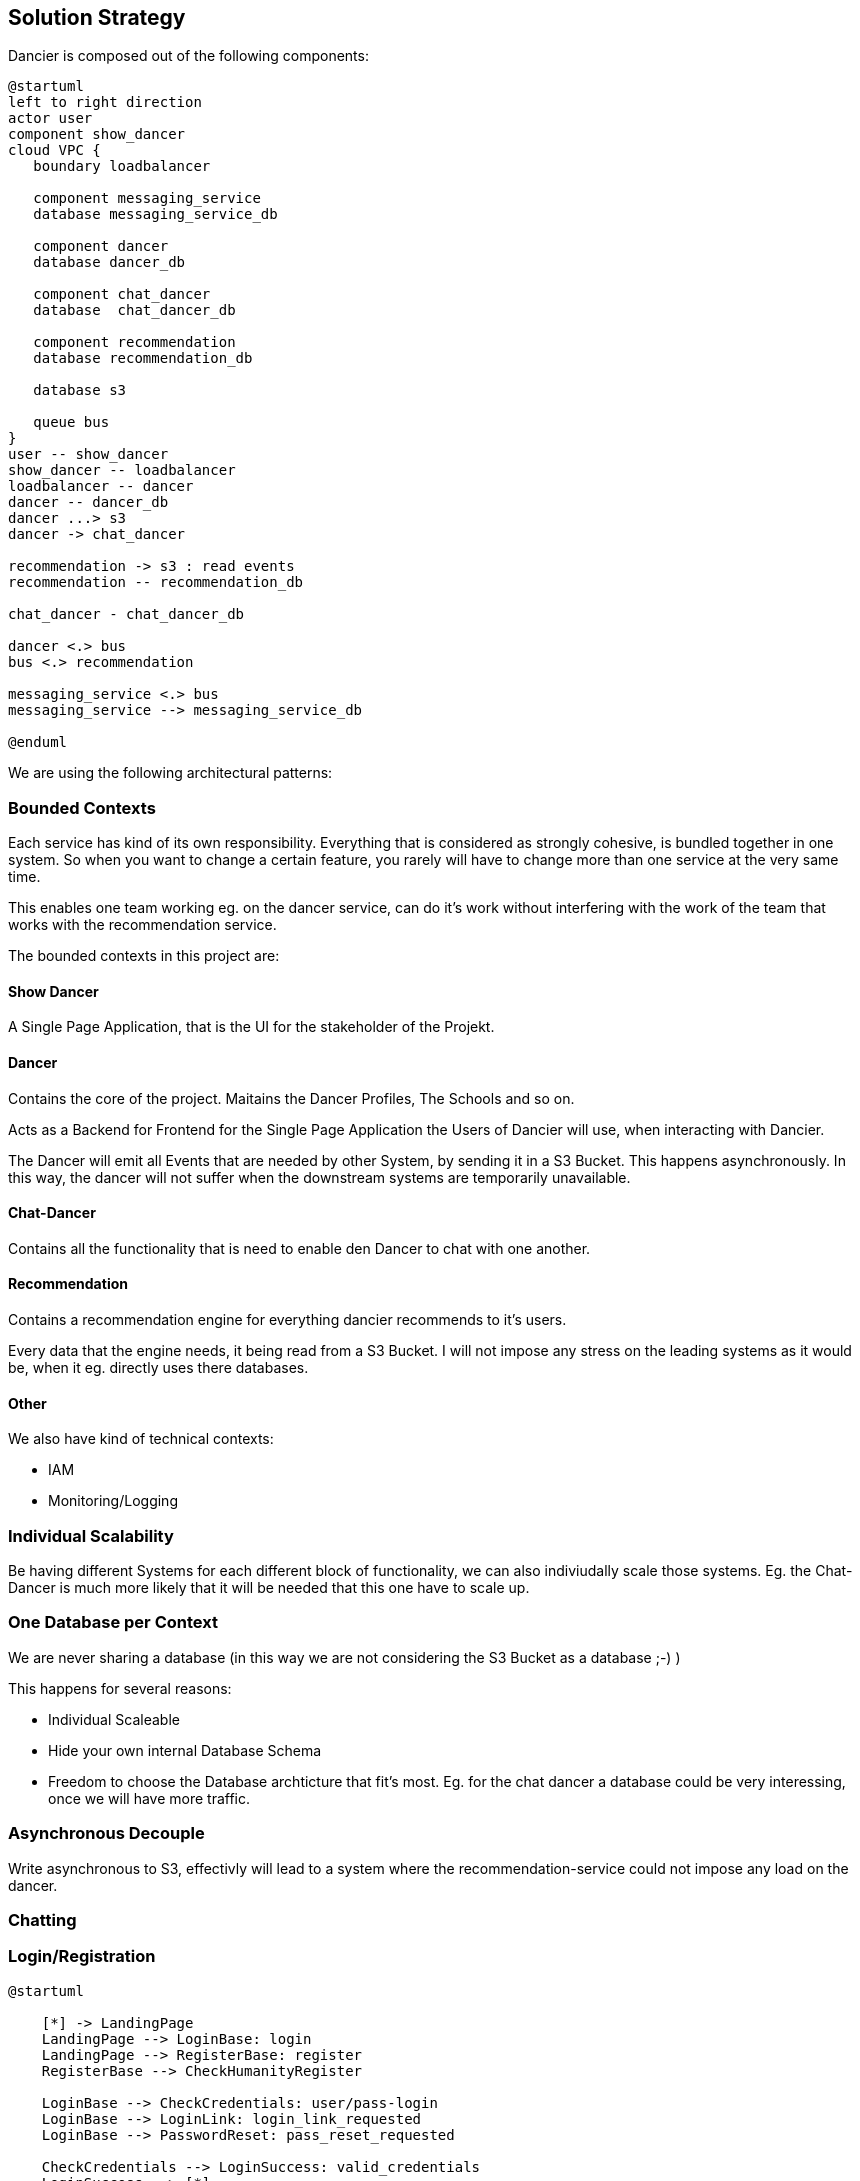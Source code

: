 [[section-solution-strategy]]
== Solution Strategy

Dancier is composed out of the following components:

[plantuml, high-level-architecture, svg]
....
@startuml
left to right direction
actor user
component show_dancer
cloud VPC {
   boundary loadbalancer

   component messaging_service
   database messaging_service_db

   component dancer
   database dancer_db

   component chat_dancer
   database  chat_dancer_db

   component recommendation
   database recommendation_db

   database s3

   queue bus
}
user -- show_dancer
show_dancer -- loadbalancer
loadbalancer -- dancer
dancer -- dancer_db
dancer ...> s3
dancer -> chat_dancer

recommendation -> s3 : read events
recommendation -- recommendation_db

chat_dancer - chat_dancer_db

dancer <.> bus
bus <.> recommendation

messaging_service <.> bus
messaging_service --> messaging_service_db

@enduml
....

We are using the following architectural patterns:

=== Bounded Contexts
Each service has kind of its own responsibility. Everything that is considered as strongly cohesive, is bundled together in one system.
So when you want to change a certain feature, you rarely will have to change more than one service at the very same time.

This enables one team working eg. on the dancer service, can do it's work without interfering with the work of the team that works with the recommendation service.

The bounded contexts in this project are:

==== Show Dancer
A Single Page Application, that is the UI for the stakeholder of the Projekt.

==== Dancer
Contains the core of the project. Maitains the Dancer Profiles, The Schools and so on.

Acts as a Backend for Frontend for the Single Page Application the Users of Dancier will use, when interacting with Dancier.

The Dancer will emit all Events that are needed by other System, by sending it in a S3 Bucket. This happens asynchronously. In this way, the dancer will not suffer when the downstream systems are temporarily unavailable.

==== Chat-Dancer

Contains all the functionality that is need to enable den Dancer to chat with one another.

==== Recommendation
Contains a recommendation engine for everything dancier recommends to it's users.

Every data that the engine needs, it being read from a S3 Bucket. I will not impose any stress on the leading systems as it would be, when it eg. directly uses there databases.

==== Other
We also have kind of technical contexts:

* IAM
* Monitoring/Logging

=== Individual Scalability
Be having different Systems for each different block of functionality, we can also indiviudally scale those systems. Eg. the Chat-Dancer is much more likely that it will be needed that this one have to scale up.

=== One Database per Context

We are never sharing a database (in this way we are not considering the S3 Bucket as a database ;-) )

This happens for several reasons:

* Individual Scaleable
* Hide your own internal Database Schema
* Freedom to choose the Database archticture that fit's most. Eg. for the chat dancer a database could be very interessing, once we will have more traffic.

=== Asynchronous Decouple

Write asynchronous to S3, effectivly will lead to a system where the recommendation-service could not impose any load on the dancer.


=== Chatting


=== Login/Registration

[plantuml,login-registration-states,svg]
....
@startuml

    [*] -> LandingPage
    LandingPage --> LoginBase: login
    LandingPage --> RegisterBase: register
    RegisterBase --> CheckHumanityRegister

    LoginBase --> CheckCredentials: user/pass-login
    LoginBase --> LoginLink: login_link_requested
    LoginBase --> PasswordReset: pass_reset_requested

    CheckCredentials --> LoginSuccess: valid_credentials
    LoginSuccess --> [*]
    CheckCredentials --> LoginBase: invalid_credentials

    LoginLink --> CheckHumanityLoginLink: login_link_requested
    PasswordReset --> CheckHumanityPasswordReset: password_reset_requested

    CheckHumanityLoginLink --> SendLoginLink
    SendLoginLink --> LoginPerformed: on_click
    LoginPerformed --> [*] : success
    LoginPerformed --> LoginBase: login_failure

    CheckHumanityPasswordReset --> SendPassResetLink
    SendPassResetLink -> PerformLoginOnPasswordReset: on_click

    PerformLoginOnPasswordReset --> ChangePassword: success
    PerformLoginOnPasswordReset --> LoginBase: failure
    ChangePassword --> [*]

    CheckHumanityRegister --> PerformRegistration
    PerformRegistration --> SendEmailVerificationLink: account_does_not_exist
    PerformRegistration --> SendAccountAlreadyExistMail: account_already_exist
    SendAccountAlreadyExistMail --> LoginPerformed: on_login_click
    SendAccountAlreadyExistMail --> SendPassResetLink


    SendEmailVerificationLink --> PerformEmailVerification
    PerformEmailVerification --> LoginPerformed: success
    PerformEmailVerification --> ResendEmailVerification
    ResendEmailVerification --> PerformEmailVerification
@enduml
....

=== Activity diagramm for login
[plantuml,login-activity,svg]
....
@startuml
<style>
activityDiagram {
  note {
    BackgroundColor #00FF00
  }
}
</style>

start
switch ( choose a login mode )
case (via login data)
    : enter username/password;
    if() then (login data valid)
        :log in successful;
        stop
    else (login data invalid)
        :login failed;
        stop
    endif
case (via login link)
  #00FF00:request login link;
    floating note right: green: human/bots check required
            : click on login link;
                if() then (link valid)
                    :log in successful;
                    stop
                else (link invalid)
                    :log in failed;
                    stop
                endif
case (reset password)
  #00FF00:Request Password Reset;
  :click on password reset link;
    if() then (link valid)
        :pw reset successful;
        stop
    else (link invalid)
        :pw reset failed;
        stop
    endif
endswitch
@enduml
....

=== Activity Diagram for Registration
[plantuml,registration-activity,svg]
....
@startuml

<style>
activityDiagram {
  note {
    BackgroundColor #00FF00
  }
}
</style>

start
:fill registration form;
#00FF00:send registration request;
floating note right: green: human/bots check required
if(user exists) then (yes)
    :account already exists mail receive;
    if(click on links in the mail) then (login link)
        :goto login flow;
        stop
    else (password reset link)
        :goto password reset flow;
        stop
    endif
else (no)
    :registration verification link received;
    :click on verification link;
    if() then (link valid)
        :registration successful;
        stop
    else (link invalid)
        :mail verification failed;
        #00FF00:request a new verification mail;
        stop
    endif

endif

@enduml
....

=== Sequenzdiagramm for the Humancheck
[plantuml,humancheck-flow,svg]
....
@startuml
actor user

user -> frontend : privileged action
note left
something the eg.
send a mail
end note
frontend -> backend: whoami endpoint
backend -> frontend: returns list of roles
note right
eg. Anonymous (we know nothing)
Human (we know it is a human at least)
User (we no it is a registrated user
end note
frontend -> frontend: captcha
note right
show when role 'HUMAN' is missing
end note

frontend -> backend: loginAsHuman
note right
use token from captcha as authorization grant
end note
backend -> frontend: establish human session
note right
set an appropiate token via a cookie
end note

@enduml
....
When the human session is established, all subsequent calls to the backend will have the role 'ROLE_HUMAN' sssigned.